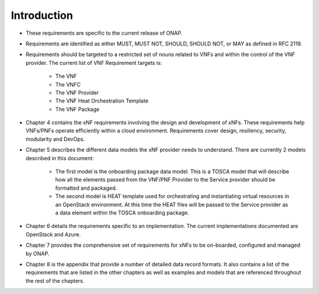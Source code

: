 .. This work is licensed under a Creative Commons Attribution 4.0 International License.
.. http://creativecommons.org/licenses/by/4.0
.. Copyright 2017 AT&T Intellectual Property.  All rights reserved.


Introduction
============
- These requirements are specific to the current release of ONAP.
- Requirements are identified as either MUST, MUST NOT, SHOULD, SHOULD NOT,
  or MAY as defined in RFC 2119.
- Requirements should be targeted to a restricted set of nouns related
  to VNFs and within the control of the VNF provider. The current list
  of VNF Requirement targets is:

    - The VNF
    - The VNFC
    - The VNF Provider
    - The VNF Heat Orchestration Template
    - The VNF Package
- Chapter 4 contains the xNF requirements involving the design and
  development of xNFs. These requirements help VNFs/PNFs operate
  efficiently within a cloud environment. Requirements cover design,
  resiliency, security, modularity and DevOps.
- Chapter 5 describes the different data models the xNF provider
  needs to understand.  There are currently 2 models described in this
  document:

    - The first model is the onboarding package data model. This is a TOSCA
      model that will describe how all the elements passed from the VNF/PNF
      Provider to the Service provider should be formatted and packaged.
    - The second model is HEAT template used for orchestrating and
      instantiating virtual resources in an OpenStack environment.  At this
      time the HEAT files will be passed to the Service provider as a data
      element within the TOSCA onboarding package.
- Chapter 6 details the requirements specific to an implementation.
  The current implementations documented are OpenStack and Azure.
- Chapter 7 provides the comprehensive set of requirements for xNFs to
  be on-boarded, configured and managed by ONAP.
- Chapter 8 is the appendix that provide a number of detailed data record
  formats. It also contains a list of the requirements that are listed
  in the other chapters as well as examples and models that are referenced
  throughout the rest of the chapters.


